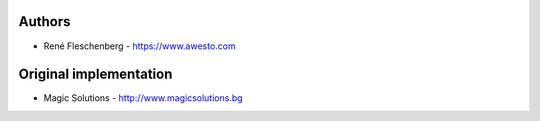 
Authors
=======

* René Fleschenberg - https://www.awesto.com


Original implementation
=======================

* Magic Solutions  - http://www.magicsolutions.bg
